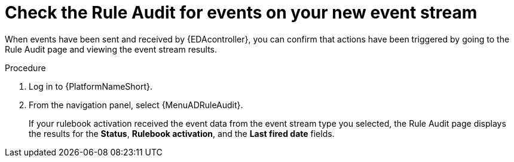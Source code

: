 [id="eda-check-rule-audit-event-stream"]

= Check the Rule Audit for events on your new event stream

When events have been sent and received by {EDAcontroller}, you can confirm that actions have been triggered by going to the Rule Audit page and viewing the event stream results.

.Procedure
. Log in to {PlatformNameShort}.
. From the navigation panel, select {MenuADRuleAudit}. 
+
If your rulebook activation received the event data from the event stream type you selected, the Rule Audit page displays the results for the *Status*, *Rulebook activation*, and the *Last fired date* fields. 
//+
//image:eda-rule-audit-event-streams.png[Rule audit - Event stream]
